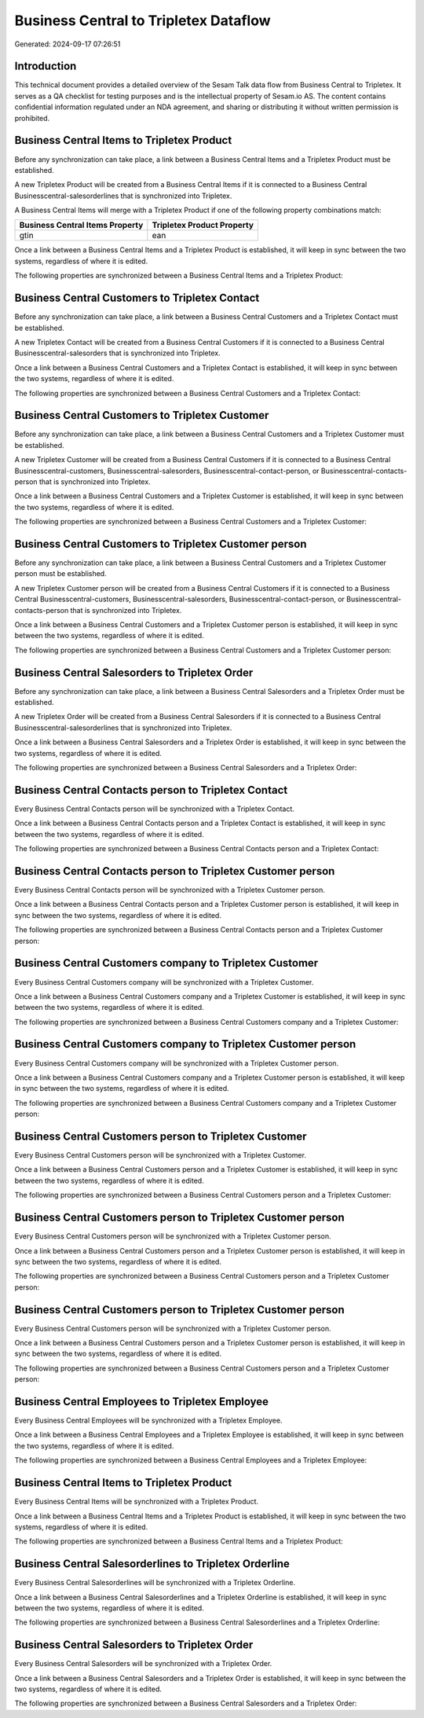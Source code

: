 ======================================
Business Central to Tripletex Dataflow
======================================

Generated: 2024-09-17 07:26:51

Introduction
------------

This technical document provides a detailed overview of the Sesam Talk data flow from Business Central to Tripletex. It serves as a QA checklist for testing purposes and is the intellectual property of Sesam.io AS. The content contains confidential information regulated under an NDA agreement, and sharing or distributing it without written permission is prohibited.

Business Central Items to Tripletex Product
-------------------------------------------
Before any synchronization can take place, a link between a Business Central Items and a Tripletex Product must be established.

A new Tripletex Product will be created from a Business Central Items if it is connected to a Business Central Businesscentral-salesorderlines that is synchronized into Tripletex.

A Business Central Items will merge with a Tripletex Product if one of the following property combinations match:

.. list-table::
   :header-rows: 1

   * - Business Central Items Property
     - Tripletex Product Property
   * - gtin
     - ean

Once a link between a Business Central Items and a Tripletex Product is established, it will keep in sync between the two systems, regardless of where it is edited.

The following properties are synchronized between a Business Central Items and a Tripletex Product:

.. list-table::
   :header-rows: 1

   * - Business Central Items Property
     - Tripletex Product Property
     - Tripletex Data Type


Business Central Customers to Tripletex Contact
-----------------------------------------------
Before any synchronization can take place, a link between a Business Central Customers and a Tripletex Contact must be established.

A new Tripletex Contact will be created from a Business Central Customers if it is connected to a Business Central Businesscentral-salesorders that is synchronized into Tripletex.

Once a link between a Business Central Customers and a Tripletex Contact is established, it will keep in sync between the two systems, regardless of where it is edited.

The following properties are synchronized between a Business Central Customers and a Tripletex Contact:

.. list-table::
   :header-rows: 1

   * - Business Central Customers Property
     - Tripletex Contact Property
     - Tripletex Data Type


Business Central Customers to Tripletex Customer
------------------------------------------------
Before any synchronization can take place, a link between a Business Central Customers and a Tripletex Customer must be established.

A new Tripletex Customer will be created from a Business Central Customers if it is connected to a Business Central Businesscentral-customers, Businesscentral-salesorders, Businesscentral-contact-person, or Businesscentral-contacts-person that is synchronized into Tripletex.

Once a link between a Business Central Customers and a Tripletex Customer is established, it will keep in sync between the two systems, regardless of where it is edited.

The following properties are synchronized between a Business Central Customers and a Tripletex Customer:

.. list-table::
   :header-rows: 1

   * - Business Central Customers Property
     - Tripletex Customer Property
     - Tripletex Data Type


Business Central Customers to Tripletex Customer person
-------------------------------------------------------
Before any synchronization can take place, a link between a Business Central Customers and a Tripletex Customer person must be established.

A new Tripletex Customer person will be created from a Business Central Customers if it is connected to a Business Central Businesscentral-customers, Businesscentral-salesorders, Businesscentral-contact-person, or Businesscentral-contacts-person that is synchronized into Tripletex.

Once a link between a Business Central Customers and a Tripletex Customer person is established, it will keep in sync between the two systems, regardless of where it is edited.

The following properties are synchronized between a Business Central Customers and a Tripletex Customer person:

.. list-table::
   :header-rows: 1

   * - Business Central Customers Property
     - Tripletex Customer person Property
     - Tripletex Data Type


Business Central Salesorders to Tripletex Order
-----------------------------------------------
Before any synchronization can take place, a link between a Business Central Salesorders and a Tripletex Order must be established.

A new Tripletex Order will be created from a Business Central Salesorders if it is connected to a Business Central Businesscentral-salesorderlines that is synchronized into Tripletex.

Once a link between a Business Central Salesorders and a Tripletex Order is established, it will keep in sync between the two systems, regardless of where it is edited.

The following properties are synchronized between a Business Central Salesorders and a Tripletex Order:

.. list-table::
   :header-rows: 1

   * - Business Central Salesorders Property
     - Tripletex Order Property
     - Tripletex Data Type


Business Central Contacts person to Tripletex Contact
-----------------------------------------------------
Every Business Central Contacts person will be synchronized with a Tripletex Contact.

Once a link between a Business Central Contacts person and a Tripletex Contact is established, it will keep in sync between the two systems, regardless of where it is edited.

The following properties are synchronized between a Business Central Contacts person and a Tripletex Contact:

.. list-table::
   :header-rows: 1

   * - Business Central Contacts person Property
     - Tripletex Contact Property
     - Tripletex Data Type


Business Central Contacts person to Tripletex Customer person
-------------------------------------------------------------
Every Business Central Contacts person will be synchronized with a Tripletex Customer person.

Once a link between a Business Central Contacts person and a Tripletex Customer person is established, it will keep in sync between the two systems, regardless of where it is edited.

The following properties are synchronized between a Business Central Contacts person and a Tripletex Customer person:

.. list-table::
   :header-rows: 1

   * - Business Central Contacts person Property
     - Tripletex Customer person Property
     - Tripletex Data Type


Business Central Customers company to Tripletex Customer
--------------------------------------------------------
Every Business Central Customers company will be synchronized with a Tripletex Customer.

Once a link between a Business Central Customers company and a Tripletex Customer is established, it will keep in sync between the two systems, regardless of where it is edited.

The following properties are synchronized between a Business Central Customers company and a Tripletex Customer:

.. list-table::
   :header-rows: 1

   * - Business Central Customers company Property
     - Tripletex Customer Property
     - Tripletex Data Type


Business Central Customers company to Tripletex Customer person
---------------------------------------------------------------
Every Business Central Customers company will be synchronized with a Tripletex Customer person.

Once a link between a Business Central Customers company and a Tripletex Customer person is established, it will keep in sync between the two systems, regardless of where it is edited.

The following properties are synchronized between a Business Central Customers company and a Tripletex Customer person:

.. list-table::
   :header-rows: 1

   * - Business Central Customers company Property
     - Tripletex Customer person Property
     - Tripletex Data Type


Business Central Customers person to Tripletex Customer
-------------------------------------------------------
Every Business Central Customers person will be synchronized with a Tripletex Customer.

Once a link between a Business Central Customers person and a Tripletex Customer is established, it will keep in sync between the two systems, regardless of where it is edited.

The following properties are synchronized between a Business Central Customers person and a Tripletex Customer:

.. list-table::
   :header-rows: 1

   * - Business Central Customers person Property
     - Tripletex Customer Property
     - Tripletex Data Type


Business Central Customers person to Tripletex Customer person
--------------------------------------------------------------
Every Business Central Customers person will be synchronized with a Tripletex Customer person.

Once a link between a Business Central Customers person and a Tripletex Customer person is established, it will keep in sync between the two systems, regardless of where it is edited.

The following properties are synchronized between a Business Central Customers person and a Tripletex Customer person:

.. list-table::
   :header-rows: 1

   * - Business Central Customers person Property
     - Tripletex Customer person Property
     - Tripletex Data Type


Business Central Customers person to Tripletex Customer person
--------------------------------------------------------------
Every Business Central Customers person will be synchronized with a Tripletex Customer person.

Once a link between a Business Central Customers person and a Tripletex Customer person is established, it will keep in sync between the two systems, regardless of where it is edited.

The following properties are synchronized between a Business Central Customers person and a Tripletex Customer person:

.. list-table::
   :header-rows: 1

   * - Business Central Customers person Property
     - Tripletex Customer person Property
     - Tripletex Data Type


Business Central Employees to Tripletex Employee
------------------------------------------------
Every Business Central Employees will be synchronized with a Tripletex Employee.

Once a link between a Business Central Employees and a Tripletex Employee is established, it will keep in sync between the two systems, regardless of where it is edited.

The following properties are synchronized between a Business Central Employees and a Tripletex Employee:

.. list-table::
   :header-rows: 1

   * - Business Central Employees Property
     - Tripletex Employee Property
     - Tripletex Data Type


Business Central Items to Tripletex Product
-------------------------------------------
Every Business Central Items will be synchronized with a Tripletex Product.

Once a link between a Business Central Items and a Tripletex Product is established, it will keep in sync between the two systems, regardless of where it is edited.

The following properties are synchronized between a Business Central Items and a Tripletex Product:

.. list-table::
   :header-rows: 1

   * - Business Central Items Property
     - Tripletex Product Property
     - Tripletex Data Type


Business Central Salesorderlines to Tripletex Orderline
-------------------------------------------------------
Every Business Central Salesorderlines will be synchronized with a Tripletex Orderline.

Once a link between a Business Central Salesorderlines and a Tripletex Orderline is established, it will keep in sync between the two systems, regardless of where it is edited.

The following properties are synchronized between a Business Central Salesorderlines and a Tripletex Orderline:

.. list-table::
   :header-rows: 1

   * - Business Central Salesorderlines Property
     - Tripletex Orderline Property
     - Tripletex Data Type


Business Central Salesorders to Tripletex Order
-----------------------------------------------
Every Business Central Salesorders will be synchronized with a Tripletex Order.

Once a link between a Business Central Salesorders and a Tripletex Order is established, it will keep in sync between the two systems, regardless of where it is edited.

The following properties are synchronized between a Business Central Salesorders and a Tripletex Order:

.. list-table::
   :header-rows: 1

   * - Business Central Salesorders Property
     - Tripletex Order Property
     - Tripletex Data Type

